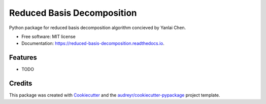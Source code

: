 ===========================
Reduced Basis Decomposition
===========================


.. image:: https://img.shields.io/pypi/v/reduced_basis_decomposition.svg
        :target: https://pypi.python.org/pypi/reduced_basis_decomposition

.. image:: https://img.shields.io/travis/AAbercrombie0492/reduced_basis_decomposition.svg
        :target: https://travis-ci.org/AAbercrombie0492/reduced_basis_decomposition

.. image:: https://readthedocs.org/projects/reduced-basis-decomposition/badge/?version=latest
        :target: https://reduced-basis-decomposition.readthedocs.io/en/latest/?badge=latest
        :alt: Documentation Status

.. image:: https://pyup.io/repos/github/AAbercrombie0492/reduced_basis_decomposition/shield.svg
     :target: https://pyup.io/repos/github/AAbercrombie0492/reduced_basis_decomposition/
     :alt: Updates


Python package for reduced basis decomposition algorithm concieved by Yanlai Chen.


* Free software: MIT license
* Documentation: https://reduced-basis-decomposition.readthedocs.io.


Features
--------

* TODO

Credits
---------

This package was created with Cookiecutter_ and the `audreyr/cookiecutter-pypackage`_ project template.

.. _Cookiecutter: https://github.com/audreyr/cookiecutter
.. _`audreyr/cookiecutter-pypackage`: https://github.com/audreyr/cookiecutter-pypackage

